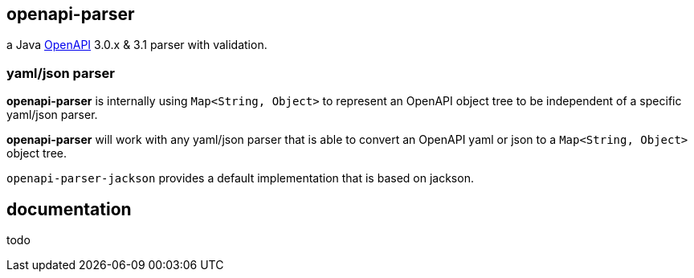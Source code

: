 :openapi: https://www.openapis.org/

== openapi-parser

a Java link:{openapi}[OpenAPI] 3.0.x & 3.1 parser with validation.

=== yaml/json parser

*openapi-parser* is internally using `Map<String, Object>` to represent an OpenAPI object tree to be independent of a specific yaml/json parser.

*openapi-parser* will work with any yaml/json parser that is able to convert an OpenAPI yaml or json to a `Map<String, Object>` object tree.

`openapi-parser-jackson` provides a default implementation that is based on jackson.

== documentation

todo
